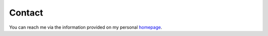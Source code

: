 .. _contact:

Contact
=======

You can reach me via the information provided on my personal `homepage <https://www.usm.uni-muenchen.de/people/hamaus/>`_.